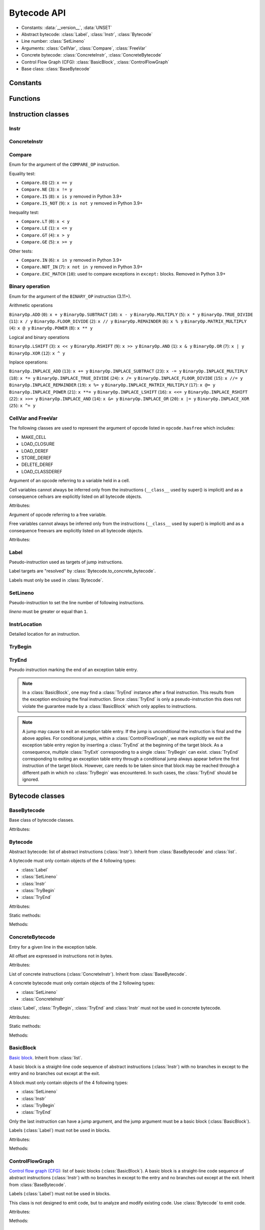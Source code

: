 ************
Bytecode API
************

* Constants: :data:`__version__`, :data:`UNSET`
* Abstract bytecode: :class:`Label`, :class:`Instr`, :class:`Bytecode`
* Line number: :class:`SetLineno`
* Arguments: :class:`CellVar`, :class:`Compare`, :class:`FreeVar`
* Concrete bytecode: :class:`ConcreteInstr`, :class:`ConcreteBytecode`
* Control Flow Graph (CFG): :class:`BasicBlock`, :class:`ControlFlowGraph`
* Base class: :class:`BaseBytecode`


Constants
=========

.. data:: __version__

   Module version string (ex: ``'0.1'``).

.. data:: UNSET

   Singleton used to mark the lack of value. It is different than ``None``.


Functions
=========

.. function:: format_bytecode(bytecode, \*, lineno: bool = False) -> str:

   Format a bytecode to a str representation. :class:`ConcreteBytecode`,
   :class:`Bytecode` and :class:`ControlFlowGraph` are accepted for *bytecode*.

   If *lineno* is true, show also line numbers and instruction index/offset.

   This function is written for debug purpose.

.. function:: dump_bytecode(bytecode, \*, lineno=False)

   Dump a bytecode to the standard output. :class:`ConcreteBytecode`,
   :class:`Bytecode` and :class:`ControlFlowGraph` are accepted for *bytecode*.

   If *lineno* is true, show also line numbers and instruction index/offset.

   This function is written for debug purpose.


Instruction classes
===================

Instr
-----

.. class:: Instr(name: str, arg=UNSET, \*, lineno: Union[int, None, UNSET] = UNSET, location: Optional[InstrLocation] = None)

   Abstract instruction.

   The type of the *arg* parameter (and the :attr:`arg` attribute) depends on
   the operation:

   * If the operation has a jump argument (:meth:`has_jump`, ex:
     ``JUMP_ABSOLUTE``): *arg* must be a :class:`Label` (if the instruction is
     used in :class:`Bytecode`) or a :class:`BasicBlock` (used in
     :class:`ControlFlowGraph`).
   * If the operation has a cell or free argument (ex: ``LOAD_DEREF``): *arg*
     must be a :class:`CellVar` or :class:`FreeVar` instance.
   * If the operation has a local variable (ex: ``LOAD_FAST``): *arg* must be a
     variable name, type ``str``.
   * If the operation has a constant argument (``LOAD_CONST``): *arg* must not
     be a :class:`Label` or :class:`BasicBlock` instance.
   * If the operation has a compare argument (``COMPARE_OP``):
     *arg* must be a :class:`Compare` enum.
   * If the operation has no argument (ex: ``DUP_TOP``), *arg* must not be set.
   * Otherwise (the operation has an argument, ex: ``CALL_FUNCTION``), *arg*
     must be an integer (``int``) in the range ``0``..\ ``2,147,483,647``.

   To replace the operation name and the argument, the :meth:`set` method must
   be used instead of modifying the :attr:`name` attribute and then the
   :attr:`arg` attribute. Otherwise, an exception is raised if the previous
   operation requires an argument and the new operation has no argument (or the
   opposite).

   Attributes:

   .. attribute:: arg

      Argument value.

      It can be :data:`UNSET` if the instruction has no argument.

   .. attribute:: lineno

      Line number (``int >= 1``), or ``None``.

   .. attribute:: name

      Operation name (``str``). Setting the name updates the :attr:`opcode`
      attribute.

   .. attribute:: opcode

      Operation code (``int``). Setting the operation code updates the
      :attr:`name` attribute.

   .. versionchanged:: 0.3
      The ``op`` attribute was renamed to :attr:`opcode`.

   .. attribute:: location

      Detailed location (:class:`InstrLocation`)

   Methods:

   .. method:: require_arg() -> bool

      Does the instruction require an argument?

   .. method:: copy()

      Create a copy of the instruction.

   .. method:: is_final() -> bool

      Is the operation a final operation?

      Final operations:

      * RETURN_VALUE
      * RAISE_VARARGS
      * BREAK_LOOP
      * CONTINUE_LOOP
      * unconditional jumps: :meth:`is_uncond_jump`

   .. method:: has_jump() -> bool

      Does the operation have a jump argument?

      More general than :meth:`is_cond_jump` and :meth:`is_uncond_jump`, it
      includes other operations. Examples:

      * FOR_ITER
      * SETUP_EXCEPT
      * CONTINUE_LOOP

   .. method:: is_cond_jump() -> bool

      Is the operation a conditional jump?

      Conditional jumps:

      * JUMP_IF_FALSE_OR_POP
      * JUMP_IF_TRUE_OR_POP
      * JUMP_FORWARD_IF_FALSE_OR_POP
      * JUMP_BACKWARD_IF_FALSE_OR_POP
      * JUMP_FORWARD_IF_TRUE_OR_POP
      * JUMP_BACKWARD_IF_TRUE_OR_POP
      * POP_JUMP_IF_FALSE
      * POP_JUMP_IF_TRUE

   .. method:: is_uncond_jump() -> bool

      Is the operation an unconditional jump?

      Unconditional jumps:

      * JUMP_FORWARD
      * JUMP_ABSOLUTE
      * JUMP_BACKWARD
      * JUMP_BACKWARD_NO_INTERRUPT

   .. method:: is_abs_jump() -> bool

      Is the operation an absolute jump?

   .. method:: is_forward_rel_jump() -> bool

      Is the operation a forward relative jump?

   .. method:: is_backward_rel_jump() -> bool

      Is the operation a backward relative jump?

   .. method:: set(name: str, arg=UNSET)

      Modify the instruction in-place: replace :attr:`name` and :attr:`arg`
      attributes, and update the :attr:`opcode` attribute.

      .. versionchanged:: 0.3
         The *lineno* parameter has been removed.

   .. method:: stack_effect(jump: bool = None) -> int

      Operation effect on the stack size as computed by
      :func:`dis.stack_effect`.

      The *jump* argument takes one of three values.  None (the default)
      requests the largest stack effect.  This works fine with most
      instructions.  True returns the stack effect for taken branches.  False
      returns the stack effect for non-taken branches.

      .. versionchanged:: 0.8
         ``stack_effect`` was changed from a property to a method in order to
         add the keyword argument *jump*.

    .. method:: pre_and_post_stack_effect(jump: Optional[bool] = None) -> Tuple[int, int]

      Effect of the instruction on the stack before and after its execution.

      The impact on the stack before the instruction reflects how many values
      from the stacks are used/popped. The impact on the stack after the
      instruction execution reflects how many values are pushed back on the
      stack. Those are deduced from :func:`dis.stack_effect` and manual
      analysis.

      The *jump* argument has the same meaning as in
      :py:meth:`Instr.stack_effect`.

      .. versionadded:: 0.12


ConcreteInstr
-------------

.. class:: ConcreteInstr(name: str, arg=UNSET, \*, lineno: int=None)

   Concrete instruction Inherit from :class:`Instr`.

   If the operation requires an argument, *arg* must be an integer (``int``) in
   the range ``0``..\ ``2,147,483,647``. Otherwise, *arg* must not by set.

   Concrete instructions should only be used in :class:`ConcreteBytecode`.

   Attributes:

   .. attribute:: arg

      Argument value: an integer (``int``) in the range ``0``..\
      ``2,147,483,647``, or :data:`UNSET`. Setting the argument value can
      change the instruction size (:attr:`size`).

   .. attribute:: size

      Read-only size of the instruction in bytes (``int``): between ``1`` byte
      (no argument) and ``6`` bytes (extended argument).

   Static method:

   .. staticmethod:: disassemble(code: bytes, offset: int) -> ConcreteInstr

      Create a concrete instruction from a bytecode string.

   Methods:

   .. method:: get_jump_target(instr_offset: int) -> int or None

      Get the absolute target offset of a jump. Return ``None`` if the
      instruction is not a jump.

      The *instr_offset* parameter is the offset of the instruction. It is
      required by relative jumps.

      .. note::

         Starting with Python 3.10, this quantity is expressed in term of
         instruction offset rather than byte offset, and is hence twice smaller
         than in 3.9 for identical code.

   .. method:: assemble() -> bytes

      Assemble the instruction to a bytecode string.


Compare
-------

.. class:: Compare

   Enum for the argument of the ``COMPARE_OP`` instruction.

   Equality test:

   * ``Compare.EQ`` (``2``): ``x == y``
   * ``Compare.NE`` (``3``): ``x != y``
   * ``Compare.IS`` (``8``): ``x is y`` removed in Python 3.9+
   * ``Compare.IS_NOT`` (``9``): ``x is not y`` removed in Python 3.9+

   Inequality test:

   * ``Compare.LT`` (``0``): ``x < y``
   * ``Compare.LE`` (``1``): ``x <= y``
   * ``Compare.GT`` (``4``): ``x > y``
   * ``Compare.GE`` (``5``): ``x >= y``

   Other tests:

   * ``Compare.IN`` (``6``): ``x in y`` removed in Python 3.9+
   * ``Compare.NOT_IN`` (``7``): ``x not in y`` removed in Python 3.9+
   * ``Compare.EXC_MATCH`` (``10``): used to compare exceptions
     in ``except:`` blocks. Removed in Python 3.9+


Binary operation
----------------

.. class:: BinaryOp

   Enum for the argument of the ``BINARY_OP`` instruction (3.11+).

   Arithmetic operations

   ``BinaryOp.ADD`` (``0``): ``x + y``
   ``BinaryOp.SUBTRACT`` (``10``): ``x - y``
   ``BinaryOp.MULTIPLY`` (``5``): ``x * y``
   ``BinaryOp.TRUE_DIVIDE`` (``11``): ``x / y``
   ``BinaryOp.FLOOR_DIVIDE`` (``2``): ``x // y``
   ``BinaryOp.REMAINDER`` (``6``): ``x % y``
   ``BinaryOp.MATRIX_MULTIPLY`` (``4``): ``x @ y``
   ``BinaryOp.POWER`` (``8``): ``x ** y``

   Logical and binary operations

   ``BinaryOp.LSHIFT`` (``3``): ``x << y``
   ``BinaryOp.RSHIFT`` (``9``): ``x >> y``
   ``BinaryOp.AND`` (``1``): ``x & y``
   ``BinaryOp.OR`` (``7``): ``x | y``
   ``BinaryOp.XOR`` (``12``): ``x ^ y``

   Inplace operations:

   ``BinaryOp.INPLACE_ADD`` (``13``): ``x += y``
   ``BinaryOp.INPLACE_SUBTRACT`` (``23``): ``x -= y``
   ``BinaryOp.INPLACE_MULTIPLY`` (``18``): ``x *= y``
   ``BinaryOp.INPLACE_TRUE_DIVIDE`` (``24``): ``x /= y``
   ``BinaryOp.INPLACE_FLOOR_DIVIDE`` (``15``): ``x //= y``
   ``BinaryOp.INPLACE_REMAINDER`` (``19``): ``x %= y``
   ``BinaryOp.INPLACE_MATRIX_MULTIPLY`` (``17``): ``x @= y``
   ``BinaryOp.INPLACE_POWER`` (``21``): ``x **= y``
   ``BinaryOp.INPLACE_LSHIFT`` (``16``): ``x <<= y``
   ``BinaryOp.INPLACE_RSHIFT`` (``22``): ``x >>= y``
   ``BinaryOp.INPLACE_AND`` (``14``): ``x &= y``
   ``BinaryOp.INPLACE_OR`` (``20``): ``x |= y``
   ``BinaryOp.INPLACE_XOR`` (``25``): ``x ^= y``


CellVar and FreeVar
-------------------

The following classes are used to represent the argument of opcode listed in
``opcode.hasfree`` which includes:

- MAKE_CELL
- LOAD_CLOSURE
- LOAD_DEREF
- STORE_DEREF
- DELETE_DEREF
- LOAD_CLASSDEREF

.. class:: CellVar

   Argument of an opcode referring to a variable held in a cell.

   Cell variables cannot always be inferred only from the instructions
   (``__class__`` used by super() is implicit) and as a consequence cellvars are
   explicitly listed on all bytecode objects.

   Attributes:

   .. attribute:: name

      Name of the cell variable (``str``).

.. class:: FreeVar

   Argument of opcode referring to a free variable.

   Free variables cannot always be inferred only from the instructions
   (``__class__`` used by super() is implicit) and as a consequence freevars are
   explicitly listed on all bytecode objects.

   Attributes:

   .. attribute:: name

      Name of the free variable (``str``).


Label
-----

.. class:: Label

   Pseudo-instruction used as targets of jump instructions.

   Label targets are "resolved" by :class:`Bytecode.to_concrete_bytecode`.

   Labels must only be used in :class:`Bytecode`.


SetLineno
---------

.. class:: SetLineno(lineno: int)

   Pseudo-instruction to set the line number of following instructions.

   *lineno* must be greater or equal than ``1``.

   .. attribute:: lineno

      Line number (``int``), read-only attribute.

InstrLocation
-------------

.. class:: InstrLocation(lineno: Optional[int], end_lineno: Optional[int],        col_offset: Optional[int], end_col_offset: Optional[int])

   Detailed location for an instruction.

   .. attribute:: lineno

      Line number on which the instruction starts.

   .. attribute:: end_lineno

      Line number on which the instruction ends.

   .. attribute:: col_offset

      Column offset within the start line at which the instruction starts.

   .. attribute:: end_col_offset

      Column offset within the end line at which the instruction starts.

   .. classmethod:: from_positions(cls, position: dis.Positions) -> InstrLocation

      Build an InstrLocation from a dis.Position object.


TryBegin
--------

.. class:: TryBegin(target: Union[Label, BasicBlock], push_lasti: bool, stack_depth: Union[int, UNSET] = UNSET)

   Pseudo instruction marking the beginning of an exception table entry.

   TryBegin can never be nested.

   Used in Python 3.11+ in :class:`Bytecode` and :class:`BasicBlock`.

   .. attribute:: target

      Target :class:`Label` or :class:`BasicBlock` to which to jump to if an exception
      occurs on an instruction sitting between this :class:`TryBegin` and the
      matching :class:`TryEnd`.

   .. attribute:: push_lasti

      Is the instruction offset at which an exception occurred pushed on the stack
      before the exception itself when handling an exception.

   .. attribute:: stack_depth

      Stack depth that will be restored by the interpreter by popping from the stack
      when handling an exception, before pushing the exception possibly preceded by
      the instruction offset depending on :attr:`TryBegin.push_lasti`.

   .. method:: copy() -> TryBegin

      Create a copy of the TryBegin.


TryEnd
------

.. class:: TryEnd(entry: TryBegin)

   Pseudo instruction marking the end of an exception table entry.

   .. note::

      In a :class:`BasicBlock`, one may find a :class:`TryEnd` instance after a final
      instruction. This results from the exception enclosing the final instruction.
      Since :class:`TryEnd` is only a pseudo-instruction this does not violate
      the guarantee made by a :class:`BasicBlock` which only applies to instructions.

   .. note::

      A jump may cause to exit an exception table entry. If the jump is unconditional
      the instruction is final and the above applies. For conditional jumps, within
      a :class:`ControlFlowGraph`, we mark explicitly we exit the exception table
      entry region by inserting a :class:`TryEnd` at the beginning of the target
      block. As a consequence, multiple :class:`TryExit` corresponding to a single
      :class:`TryBegin` can exist. :class:`TryEnd` corresponding to exiting an
      exception table entry through a conditional jump always appear before the
      first instruction of the target block. However, care needs to be taken since
      that block may be reached through a different path in which no :class:`TryBegin`
      was encountered. In such cases, the :class:`TryEnd` should be ignored.


Bytecode classes
================

BaseBytecode
------------

.. class:: BaseBytecode

   Base class of bytecode classes.

   Attributes:

   .. attribute:: argcount

      Argument count (``int``), default: ``0``.

   .. attribute:: cellvars

      Names of the cell variables (``list`` of ``str``), default: empty list.

   .. attribute:: docstring

      Documentation string aka "docstring" (``str``), ``None``, or
      :data:`UNSET`.  Default: :data:`UNSET`.

      If set, it is used by :meth:`ConcreteBytecode.to_code` as the first
      constant of the created Python code object.

   .. attribute:: filename

      Code filename (``str``), default: ``'<string>'``.

   .. attribute:: first_lineno

      First line number (``int``), default: ``1``.

   .. attribute:: flags

      Flags (``int``).

   .. attribute:: freevars

      List of free variable names (``list`` of ``str``), default: empty list.

   .. attribute:: posonlyargcount

      Positional-only argument count (``int``), default: ``0``.

      New in Python 3.8

   .. attribute:: kwonlyargcount

      Keyword-only argument count (``int``), default: ``0``.

   .. attribute:: name

      Code name (``str``), default: ``'<module>'``.

   .. attribute:: qualname

      Qualified code name (``str``).

      New in Python 3.11

   .. versionchanged:: 0.3
      Attribute ``kw_only_argcount`` renamed to :attr:`kwonlyargcount`.


Bytecode
--------

.. class:: Bytecode

   Abstract bytecode: list of abstract instructions (:class:`Instr`).
   Inherit from :class:`BaseBytecode` and :class:`list`.

   A bytecode must only contain objects of the 4 following types:

   * :class:`Label`
   * :class:`SetLineno`
   * :class:`Instr`
   * :class:`TryBegin`
   * :class:`TryEnd`

   .. versionchanged:: 0.14.0

      It is not possible anymore to use concrete instructions (:class:`ConcreteInstr`)
      in :class:`Bytecode`.

   Attributes:

   .. attribute:: argnames

      List of the argument names (``list`` of ``str``), default: empty list.

   Static methods:

   .. staticmethod:: from_code(code) -> Bytecode

      Create an abstract bytecode from a Python code object.

   Methods:

   .. method:: legalize()

      Check the validity of all the instruction and remove the :class:`SetLineno`
      instances after updating the instructions.

   .. method:: to_concrete_bytecode(compute_jumps_passes: int = None, compute_exception_stack_depths: bool = True) -> ConcreteBytecode

      Convert to concrete bytecode with concrete instructions.

      Resolve jump targets: replace abstract labels (:class:`Label`) with
      concrete instruction offsets (relative or absolute, depending on the
      jump operation).  It will also add EXTENDED_ARG prefixes to jump
      instructions to ensure that the target instructions can be reached.

      If *compute_jumps_passes* is not None, it sets the upper limit for the
      number of passes that can be made to generate EXTENDED_ARG prefixes for
      jump instructions. If None then an internal default is used.  The number
      of passes is, in theory, limited only by the number of input
      instructions, however a much smaller default is used because the
      algorithm converges quickly on most code.  For example, running CPython
      3.6.5 unittests on OS X 11.13 results in 264996 compiled methods, only
      one of which requires 5 passes, and none requiring more.

      If *compute_exception_stack_depths*  is True, the stack depth for each
      exception table entry will be computed (which requires to convert the
      the bytecode to a :class:`ControlFlowGraph`)

   .. method:: to_code(compute_jumps_passes: int = None, stacksize: int = None, *, check_pre_and_post: bool = True, compute_exception_stack_depths: bool = True) -> types.CodeType

      Convert to a Python code object.

      It is based on :meth:`to_concrete_bytecode` and so resolve jump targets.

      *compute_jumps_passes*: see :meth:`to_concrete_bytecode`

      *stacksize*: see :meth:`ConcreteBytecode.to_code`

      *check_pre_and_post*: see :meth:`ConcreteBytecode.to_code`

      *compute_exception_stack_depths*: see :meth:`to_concrete_bytecode`

   .. method:: compute_stacksize(*, check_pre_and_post: bool = True) -> int

      Compute the stacksize needed to execute the code. Will raise an
      exception if the bytecode is invalid.

      This computation requires to build the control flow graph associated with
      the code.

      *check_pre_and_post* Allows caller to disable checking for stack underflow

    .. method:: update_flags(is_async: bool = None) -> None

      Update the object flags by calling :py:func:infer_flags on itself.


ConcreteBytecode
----------------

.. class:: ExceptionTableEntry

   Entry for a given line in the exception table.

   All offset are expressed in instructions not in bytes.

   Attributes:

   .. attribute:: start_offset

      Offset (``int``) in instruction between the beginning of the bytecode and
      the beginning of this entry.

   .. attribute:: stop_offset

      Offset (``int``) in instruction between the beginning of the bytecode and
      the end of this entry. This offset is inclusive meaning that the instruction
      it points  to is included in the try/except handling.

   .. attribute:: target

      Offset (``int``) in instruction to the first instruction of the exception
      handling block.

   .. attribute:: stack_depth

      Minimal stack depth (``int``) in the block delineated by start and stop
      offset of the exception table entry. Used to restore the stack (by
      popping items) when entering the exception handling block.

   .. attribute:: push_lasti

      ``bool`` indicating if the offset, at which an exception was raised, should
      be pushed on the stack  before the exception itself (which is pushed as a single value).


.. class:: ConcreteBytecode

   List of concrete instructions (:class:`ConcreteInstr`).
   Inherit from :class:`BaseBytecode`.

   A concrete bytecode must only contain objects of the 2 following types:

   * :class:`SetLineno`
   * :class:`ConcreteInstr`

   :class:`Label`, :class:`TryBegin`, :class:`TryEnd` and :class:`Instr` must
   not be used in concrete bytecode.

   Attributes:

   .. attribute:: consts

      List of constants (``list``), default: empty list.

   .. attribute:: names

      List of names (``list`` of ``str``), default: empty list.

   .. attribute:: varnames

      List of variable names (``list`` of ``str``), default: empty list.

   .. attribute:: exception_table

      List of :class:`ExceptionTableEntry` describing portion of the bytecode
      in which exceptions are caught and where there are handled.
      Used only in Python 3.11+

   Static methods:

   .. staticmethod:: from_code(code, \*, extended_arg=false) -> ConcreteBytecode

      Create a concrete bytecode from a Python code object.

      If *extended_arg* is true, create ``EXTENDED_ARG`` instructions.
      Otherwise, concrete instruction use extended argument (size of ``6``
      bytes rather than ``3`` bytes).

   Methods:

   .. method:: legalize()

      Check the validity of all the instruction and remove the :class:`SetLineno`
      instances after updating the instructions.


   .. method:: to_code(stacksize: int = None, *, check_pre_and_post: bool = True, compute_exception_stack_depths: bool = True) -> types.CodeType

      Convert to a Python code object.

      *stacksize* Allows caller to explicitly specify a stacksize.  If not
      specified a :class:`ControlFlowGraph` is created internally in order to call
      :meth:`ControlFlowGraph.compute_stacksize`.  It's cheaper to pass a value if
      the value is known.

      *check_pre_and_post* Allows caller to disable checking for stack underflow

      If *compute_exception_stack_depths*  is True, the stack depth for each
      exception table entry will be computed (which requires to convert the
      the bytecode to a :class:`ControlFlowGraph`)

   .. method:: to_bytecode() -> Bytecode

      Convert to abstract bytecode with abstract instructions.

   .. method:: compute_stacksize(*, check_pre_and_post: bool = True) -> int

      Compute the stacksize needed to execute the code. Will raise an
      exception if the bytecode is invalid.

      This computation requires to build the control flow graph associated with
      the code.

      *check_pre_and_post* Allows caller to disable checking for stack underflow

   .. method:: update_flags(is_async: bool = None)

      Update the object flags by calling :py:func:infer_flags on itself.


BasicBlock
----------

.. class:: BasicBlock

   `Basic block <https://en.wikipedia.org/wiki/Basic_block>`_. Inherit from
   :class:`list`.

   A basic block is a straight-line code sequence of abstract instructions
   (:class:`Instr`) with no branches in except to the entry and no branches out
   except at the exit.

   A block must only contain objects of the 4 following types:

   * :class:`SetLineno`
   * :class:`Instr`
   * :class:`TryBegin`
   * :class:`TryEnd`

   .. versionchanged:: 0.14.0

      It is not possible anymore to use concrete instructions (:class:`ConcreteInstr`)
      in :class:`BasicBlock`.

   Only the last instruction can have a jump argument, and the jump argument
   must be a basic block (:class:`BasicBlock`).

   Labels (:class:`Label`) must not be used in blocks.

   Attributes:

   .. attribute:: next_block

      Next basic block (:class:`BasicBlock`), or ``None``.

   Methods:

   .. method:: legalize(first_lineno: int)

      Check the validity of all the instruction and remove the :class:`SetLineno`
      instances after updating the instructions. `first_lineno` specifies
      the line number to use for instruction without a set line number encountered
      before the first :class:`SetLineno` instance.

   .. method:: get_jump()

      Get the target block (:class:`BasicBlock`) of the jump if the basic block
      ends with an instruction with a jump argument. Otherwise, return
      ``None``.


ControlFlowGraph
----------------

.. class:: ControlFlowGraph

   `Control flow graph (CFG)
   <https://en.wikipedia.org/wiki/Control_flow_graph>`_: list of basic blocks
   (:class:`BasicBlock`). A basic block is a straight-line code sequence of
   abstract instructions (:class:`Instr`) with no branches in except to the
   entry and no branches out except at the exit. Inherit from
   :class:`BaseBytecode`.

   Labels (:class:`Label`) must not be used in blocks.

   This class is not designed to emit code, but to analyze and modify existing
   code. Use :class:`Bytecode` to emit code.

   Attributes:

   .. attribute:: argnames

      List of the argument names (``list`` of ``str``), default: empty list.

   Methods:

   .. staticmethod:: from_bytecode(bytecode: Bytecode) -> ControlFlowGraph

      Convert a :class:`Bytecode` object to a :class:`ControlFlowGraph` object:
      convert labels to blocks.

      Splits blocks after final instructions (:meth:`Instr.is_final`) and after
      conditional jumps (:meth:`Instr.is_cond_jump`).

    .. method:: legalize(first_lineno: int)

      Legalize all the blocks of the CFG.

   .. method:: add_block(instructions=None) -> BasicBlock

      Add a new basic block. Return the newly created basic block.

   .. method:: get_block_index(block: BasicBlock) -> int

      Get the index of a block in the bytecode.

      Raise a :exc:`ValueError` if the block is not part of the bytecode.

      .. versionadded:: 0.3

   .. method:: split_block(block: BasicBlock, index: int) -> BasicBlock

      Split a block into two blocks at the specific instruction. Return
      the newly created block, or *block* if index equals ``0``.

   .. method:: get_dead_blocks() -> List[BasicBlock]

      Retrieve all the blocks of the CFG that are unreachable.

   .. method:: to_bytecode() -> Bytecode

      Convert to a bytecode object using labels.

   .. method:: compute_stacksize(*, check_pre_and_post: bool = True, compute_exception_stack_depths: bool = True) -> int

      Compute the stack size required by a bytecode object. Will raise an
      exception if the bytecode is invalid.

      *check_pre_and_post* Allows caller to disable checking for stack underflow

      *compute_exception_stack_depths* Allows caller to disable the computation of
      the stack depth required by exception table entries.

   .. method:: update_flags(is_async: bool = None)

      Update the object flags by calling :py:func:infer_flags on itself.

   .. method:: to_code(stacksize: int = None, *, check_pre_and_post: bool = True, compute_exception_stack_depths: bool = True)

      Convert to a Python code object.  Refer to descriptions of
      :meth:`Bytecode.to_code` and :meth:`ConcreteBytecode.to_code`.

      *check_pre_and_post* Allows caller to disable checking for stack underflow

      *compute_exception_stack_depths* Allows caller to disable the computation of
      the stack depth required by exception table entries.


Line Numbers
============

The line number can set directly on an instruction using the ``lineno``
parameter of the constructor. Otherwise, the line number if inherited from the
previous instruction, starting at ``first_lineno`` of the bytecode.

:class:`SetLineno` pseudo-instruction can be used to set the line number of
following instructions.

Starting with Python 3.11, instructions now have a starting lineno, and end lineno
along with a starting column offset and an end column offset. :class:`InstrLocation`
is used to store these new detailed information.


Compiler Flags
==============

.. class:: CompilerFlags()

    .. attribute:: OPTIMIZED

        Set if a code object only uses fast locals

    .. attribute:: NEWLOCALS

        Set if the code execution should be done with a new local scope

    .. attribute:: VARARGS

        Set if a code object expects variable number of positional arguments

    .. attribute:: VARKEYWORDS

        Set if a code object expects variable number of keyword arguments

    .. attribute:: NESTED

        Set if a code object correspond to function defined in another function

    .. attribute:: GENERATOR

        Set if a code object is a generator (contains yield instructions)

    .. attribute:: NOFREE

        Set if a code object does not use free variables

    .. attribute:: COROUTINE

        Set if a code object is a coroutine. New in Python 3.5

    .. attribute:: ITERABLE_COROUTINE

        Set if a code object is an iterable coroutine. New in Python 3.5

    .. attribute:: ASYNC_GENERATOR

        Set if a code object is an asynchronous generator. New in Python 3.6

    .. attribute:: FUTURE_GENERATOR_STOP

        Set if a code object is defined in a context in which generator_stop
        has been imported from \_\_future\_\_


.. function:: infer_flags(bytecode, async: bool = None) -> CompilerFlags

    Infer the correct values for the compiler flags for a given bytecode based
    on the instructions. The flags that can be inferred are :

    - OPTIMIZED
    - GENERATOR
    - NOFREE
    - COROUTINE
    - ASYNC_GENERATOR

    Force the code to be marked as asynchronous if True, prevent it from
    being marked as asynchronous if False and simply infer the best
    solution based on the opcode and the existing flag if None.
